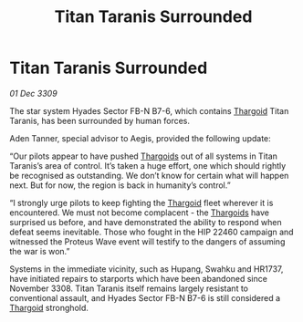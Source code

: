 :PROPERTIES:
:ID:       a0f3de03-a4a1-4fdb-af8a-21e16c7f2a37
:END:
#+title: Titan Taranis Surrounded
#+filetags: :galnet:

* Titan Taranis Surrounded

/01 Dec 3309/

The star system Hyades Sector FB-N B7-6, which contains [[id:09343513-2893-458e-a689-5865fdc32e0a][Thargoid]] Titan Taranis, has been surrounded by human forces. 

Aden Tanner, special advisor to Aegis, provided the following update: 

“Our pilots appear to have pushed [[id:09343513-2893-458e-a689-5865fdc32e0a][Thargoids]] out of all systems in Titan Taranis’s area of control. It’s taken a huge effort, one which should rightly be recognised as outstanding.  We don’t know for certain what will happen next. But for now, the region is back in humanity’s control.” 

“I strongly urge pilots to keep fighting the [[id:09343513-2893-458e-a689-5865fdc32e0a][Thargoid]] fleet wherever it is encountered. We must not become complacent - the [[id:09343513-2893-458e-a689-5865fdc32e0a][Thargoids]] have surprised us before, and have demonstrated the ability to respond when defeat seems inevitable. Those who fought in the HIP 22460 campaign and witnessed the Proteus Wave event will testify to the dangers of assuming the war is won.” 

Systems in the immediate vicinity, such as Hupang, Swahku and HR1737, have initiated repairs to starports which have been abandoned since November 3308. Titan Taranis itself remains largely resistant to conventional assault, and Hyades Sector FB-N B7-6 is still considered a [[id:09343513-2893-458e-a689-5865fdc32e0a][Thargoid]] stronghold.
